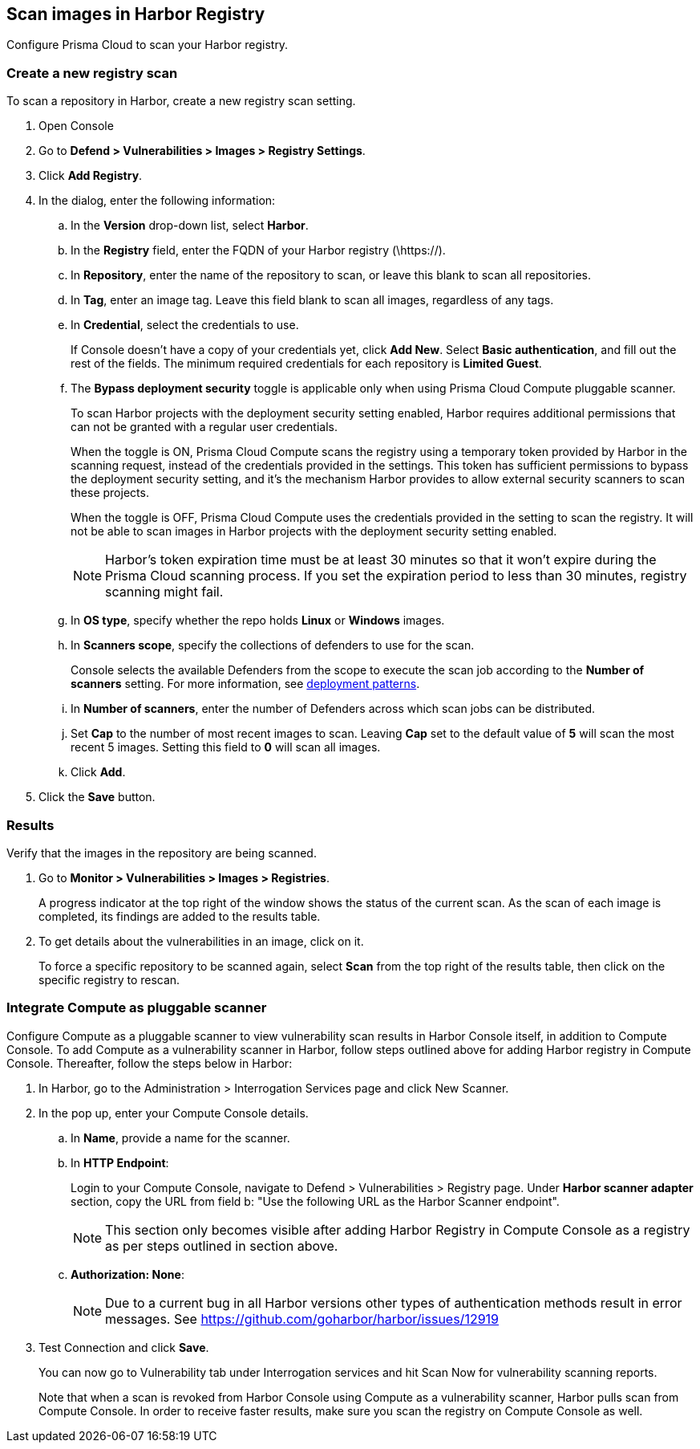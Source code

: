 == Scan images in Harbor Registry

Configure Prisma Cloud to scan your Harbor registry.

[.task]
=== Create a new registry scan

To scan a repository in Harbor, create a new registry scan setting.

[.procedure]
. Open Console

. Go to *Defend > Vulnerabilities > Images > Registry Settings*.

. Click *Add Registry*.

. In the dialog, enter the following information:

.. In the *Version* drop-down list, select *Harbor*.

.. In the *Registry* field, enter the FQDN of your Harbor registry (\https://).

.. In *Repository*, enter the name of the repository to scan, or leave this blank to scan all repositories.

.. In *Tag*, enter an image tag.
Leave this field blank to scan all images, regardless of any tags.

.. In *Credential*, select the credentials to use.
+
If Console doesn't have a copy of your credentials yet, click *Add New*.
Select *Basic authentication*, and fill out the rest of the fields.
The minimum required credentials for each repository is *Limited Guest*.

.. The *Bypass deployment security* toggle is applicable only when using Prisma Cloud Compute pluggable scanner. 
+
To scan Harbor projects with the deployment security setting enabled, Harbor requires additional permissions that can not be granted with a regular user credentials.
+
When the toggle is ON, Prisma Cloud Compute scans the registry using a temporary token provided by Harbor in the scanning request, instead of the credentials provided in the settings.
This token has sufficient permissions to bypass the deployment security setting, and it's the mechanism Harbor provides to allow external security scanners to scan these projects.
+
When the toggle is OFF, Prisma Cloud Compute uses the credentials provided in the setting to scan the registry.
It will not be able to scan images in Harbor projects with the deployment security setting enabled.
+
NOTE: Harbor's token expiration time must be at least 30 minutes so that it won't expire during the Prisma Cloud scanning process.
If you set the expiration period to less than 30 minutes, registry scanning might fail.   

.. In *OS type*, specify whether the repo holds *Linux* or *Windows* images.

.. In *Scanners scope*, specify the collections of defenders to use for the scan.
+
Console selects the available Defenders from the scope to execute the scan job according to the *Number of scanners* setting.
For more information, see xref:../../vulnerability_management/registry_scanning/configure_registry_scanning.adoc#_deployment_patterns[deployment patterns].

.. In *Number of scanners*, enter the number of Defenders across which scan jobs can be distributed.

.. Set *Cap* to the number of most recent images to scan.
Leaving *Cap* set to the default value of *5* will scan the most recent 5 images.
Setting this field to *0* will scan all images.

.. Click *Add*.

. Click the *Save* button.


[.task]
=== Results

Verify that the images in the repository are being scanned.

[.procedure]
. Go to *Monitor > Vulnerabilities > Images > Registries*.
+
A progress indicator at the top right of the window shows the status of the current scan.
As the scan of each image is completed, its findings are added to the results table.

. To get details about the vulnerabilities in an image, click on it.
+
To force a specific repository to be scanned again, select *Scan* from the top right of the results table, then click on the specific registry to rescan.


[.task]
=== Integrate Compute as pluggable scanner

Configure Compute as a pluggable scanner to view vulnerability scan results in Harbor Console itself, in addition to Compute Console.
To add Compute as a vulnerability scanner in Harbor, follow steps outlined above for adding Harbor registry in Compute Console.
Thereafter, follow the steps below in Harbor:

[.procedure]
. In Harbor, go to the Administration > Interrogation Services page and click New Scanner. 

. In the pop up, enter your Compute Console details.

.. In *Name*, provide a name for the scanner.

.. In *HTTP Endpoint*:
+
Login to your Compute Console, navigate to Defend > Vulnerabilities > Registry page. 
Under *Harbor scanner adapter* section, copy the URL from field b: "Use the following URL as the Harbor Scanner endpoint".
+
NOTE: This section only becomes visible after adding Harbor Registry in Compute Console as a registry as per steps outlined in section above. 

.. *Authorization: None*:
+
NOTE: Due to a current bug in all Harbor versions other types of authentication methods result in error messages.
See https://github.com/goharbor/harbor/issues/12919

. Test Connection and click *Save*.
+
You can now go to Vulnerability tab under Interrogation services and hit Scan Now for vulnerability scanning reports.
+
Note that when a scan is revoked from Harbor Console using Compute as a vulnerability scanner, Harbor pulls scan from Compute Console. In order to receive faster results, make sure you scan the registry on Compute Console as well. 
